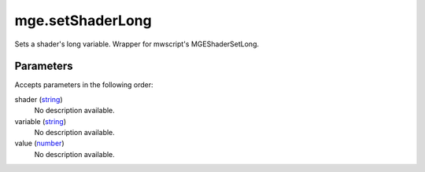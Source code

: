 mge.setShaderLong
====================================================================================================

Sets a shader's long variable. Wrapper for mwscript's MGEShaderSetLong.

Parameters
----------------------------------------------------------------------------------------------------

Accepts parameters in the following order:

shader (`string`_)
    No description available.

variable (`string`_)
    No description available.

value (`number`_)
    No description available.

.. _`number`: ../../../lua/type/number.html
.. _`string`: ../../../lua/type/string.html
